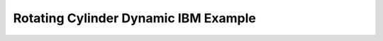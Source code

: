 .. _examples_rotating_block_test:

Rotating Cylinder Dynamic IBM Example
-------------------------------------
